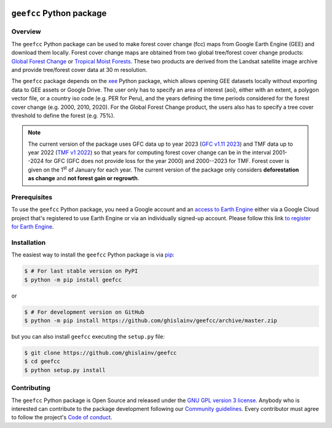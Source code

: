 ..
   # ==============================================================================
   # author          :Ghislain Vieilledent
   # email           :ghislain.vieilledent@cirad.fr
   # web             :https://ecology.ghislainv.fr
   # license         :GPLv3
   # ==============================================================================

.. image:: https://ecology.ghislainv.fr/geefcc/_static/logo-geefcc.svg
   :align: right
   :target: https://ecology.ghislainv.fr/geefcc
   :alt: Logo geefcc
   :width: 140px
	   
``geefcc`` Python package
*************************


|Python version| |PyPI version| |GitHub Actions| |License| |Zenodo|


Overview
========

The ``geefcc`` Python package can be used to make forest cover change (fcc) maps from Google Earth Engine (GEE) and download them locally. Forest cover change maps are obtained from two global tree/forest cover change products: `Global Forest Change <https://https://glad.earthengine.app/view/global-forest-change>`_ or `Tropical Moist Forests <https://forobs.jrc.ec.europa.eu/TMF>`_. These two products are derived from the Landsat satellite image archive and provide tree/forest cover data at 30 m resolution.

.. image:: https://ecology.ghislainv.fr/geefcc/_static/banner_geefcc.png
   :align: center
   :target: https://ecology.ghislainv.fr/geefcc
   :alt: banner_geefcc

The ``geefcc`` package depends on the `xee <https://github.com/google/Xee>`_ Python package, which allows opening GEE datasets locally without exporting data to GEE assets or Google Drive. The user only has to specify an area of interest (aoi), either with an extent, a polygon vector file, or a country iso code (e.g. PER for Peru), and the years defining the time periods considered for the forest cover change (e.g. 2000, 2010, 2020). For the Global Forest Change product, the users also has to specify a tree cover threshold to define the forest (e.g. 75%).

.. note::
   The current version of the package uses GFC data up to year 2023 (`GFC v1.11 2023 <https://developers.google.com/earth-engine/datasets/catalog/UMD_hansen_global_forest_change_2023_v1_11>`_) and TMF data up to year 2022 (`TMF v1 2022 <https://forobs.jrc.ec.europa.eu/TMF/data>`_) so that years for computing forest cover change can be in the interval 2001--2024 for GFC (GFC does not provide loss for the year 2000) and 2000--2023 for TMF. Forest cover is given on the 1\ :sup:`st` of January for each year. The current version of the package only considers **deforestation as change** and **not forest gain or regrowth**.

Prerequisites
=============

To use the ``geefcc`` Python package, you need a Google account and an `access to Earth Engine <https://developers.google.com/earth-engine/guides/access#a-role-in-a-cloud-project>`_ either via a Google Cloud project that's registered to use Earth Engine or via an individually signed-up account. Please follow this link `to register for Earth Engine <https://code.earthengine.google.com/register>`_.
	 

Installation
============

The easiest way to install the ``geefcc`` Python package is via `pip <https://pip.pypa.io/en/stable/>`_:

.. code-block:: bash

   $ # For last stable version on PyPI
   $ python -m pip install geefcc

or 

.. code-block:: bash

   $ # For development version on GitHub
   $ python -m pip install https://github.com/ghislainv/geefcc/archive/master.zip

but you can also install ``geefcc`` executing the ``setup.py`` file:

.. code-block:: bash

   $ git clone https://github.com/ghislainv/geefcc
   $ cd geefcc
   $ python setup.py install

Contributing
============

The ``geefcc`` Python package is Open Source and released under
the `GNU GPL version 3 license
<https://ecology.ghislainv.fr/geefcc/license.html>`__. Anybody
who is interested can contribute to the package development following
our `Community guidelines
<https://ecology.ghislainv.fr/geefcc/contributing.html>`__. Every
contributor must agree to follow the project's `Code of conduct
<https://ecology.ghislainv.fr/geefcc/code_of_conduct.html>`__.
   
.. |Python version| image:: https://img.shields.io/pypi/pyversions/geefcc?logo=python&logoColor=ffd43b&color=306998
   :target: https://pypi.org/project/geefcc
   :alt: Python version

.. |PyPI version| image:: https://img.shields.io/pypi/v/geefcc
   :target: https://pypi.org/project/geefcc
   :alt: PyPI version

.. |GitHub Actions| image:: https://github.com/ghislainv/geefcc/workflows/PyPkg/badge.svg
   :target: https://github.com/ghislainv/geefcc/actions
   :alt: GitHub Actions
	 
.. |License| image:: https://img.shields.io/badge/licence-GPLv3-8f10cb.svg
   :target: https://www.gnu.org/licenses/gpl-3.0.html
   :alt: License GPLv3

.. |Zenodo| image:: https://zenodo.org/badge/DOI/10.5281/zenodo.4275513.svg
   :target: https://doi.org/10.5281/zenodo.4275513
   :alt: Zenodo

